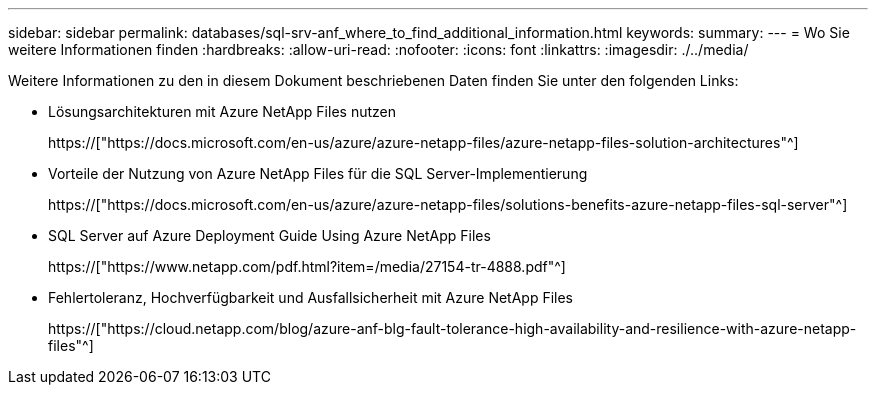 ---
sidebar: sidebar 
permalink: databases/sql-srv-anf_where_to_find_additional_information.html 
keywords:  
summary:  
---
= Wo Sie weitere Informationen finden
:hardbreaks:
:allow-uri-read: 
:nofooter: 
:icons: font
:linkattrs: 
:imagesdir: ./../media/


Weitere Informationen zu den in diesem Dokument beschriebenen Daten finden Sie unter den folgenden Links:

* Lösungsarchitekturen mit Azure NetApp Files nutzen
+
https://["https://docs.microsoft.com/en-us/azure/azure-netapp-files/azure-netapp-files-solution-architectures"^]

* Vorteile der Nutzung von Azure NetApp Files für die SQL Server-Implementierung
+
https://["https://docs.microsoft.com/en-us/azure/azure-netapp-files/solutions-benefits-azure-netapp-files-sql-server"^]

* SQL Server auf Azure Deployment Guide Using Azure NetApp Files
+
https://["https://www.netapp.com/pdf.html?item=/media/27154-tr-4888.pdf"^]

* Fehlertoleranz, Hochverfügbarkeit und Ausfallsicherheit mit Azure NetApp Files
+
https://["https://cloud.netapp.com/blog/azure-anf-blg-fault-tolerance-high-availability-and-resilience-with-azure-netapp-files"^]


